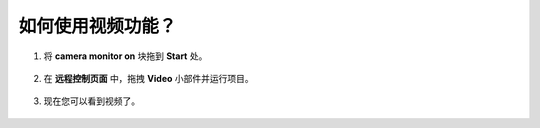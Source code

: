 .. _video_latest:

如何使用视频功能？
====================================

1. 将 **camera monitor on** 块拖到 **Start** 处。

    .. image:: img/img_remote_camera1.png

2. 在 **远程控制页面** 中，拖拽 **Video** 小部件并运行项目。

    .. image:: img/img_remote_camera2.png

3. 现在您可以看到视频了。

    .. image:: img/img_remote_camera4.png

